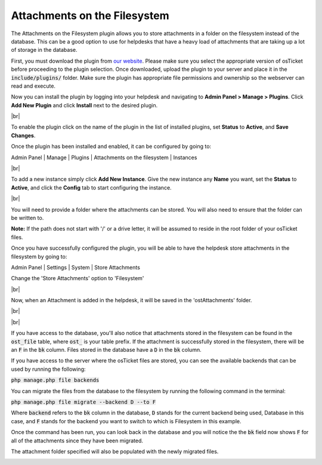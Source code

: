 .. |br| raw:: html

    <br>

Attachments on the Filesystem
=============================

The Attachments on the Filesystem plugin allows you to store attachments in a folder on the filesystem instead of the database.
This can be a good option to use for helpdesks that have a heavy load of attachments that are taking up a lot of storage in the database.

.. raw:: html

    <div style="position: relative; padding-bottom: 2%; height: 0; overflow: hidden; max-width: 100%; height: auto;">
        <iframe width="560" height="315" src="https://www.youtube.com/embed/7MV1WV1gF3w" frameborder="0" allow="accelerometer; autoplay; encrypted-media; gyroscope; picture-in-picture" allowfullscreen></iframe>
    </div>

First, you must download the plugin from `our website <https://osticket.com/download>`_. Please make sure you select the appropriate version of osTicket before proceeding to the plugin selection. Once downloaded, upload the plugin to your server and place it in the :code:`include/plugins/` folder. Make sure the plugin has appropriate file permissions and ownership so the webserver can read and execute.

Now you can install the plugin by logging into your helpdesk and navigating to **Admin Panel > Manage > Plugins**. Click **Add New Plugin** and click **Install** next to the desired plugin.

.. image:: ../_static/images/plugins_add_new.png
  :alt: Add New Plugin

|br|

.. image:: ../_static/images/fs_plugin_install.png
  :alt: Install Plugin

To enable the plugin click on the name of the plugin in the list of installed plugins, set **Status** to **Active**, and **Save Changes**.

.. image:: ../_static/images/fs_plugin_enable.png
  :alt: Enable Plugin

Once the plugin has been installed and enabled, it can be configured by going to:

Admin Panel | Manage | Plugins | Attachments on the filesystem | Instances

.. image:: ../_static/images/afs1.png
  :alt: All Plugins

|br|

.. image:: ../_static/images/fs_plugin_new_instance.png
  :alt: Attachments on the filesystem Instances

To add a new instance simply click **Add New Instance**. Give the new instance any **Name** you want, set the **Status** to **Active**, and click the **Config** tab to start configuring the instance.

.. image:: ../_static/images/fs_plugin_instance.png
  :alt: Add New Attachments on the filesystem Instance

|br|

.. image:: ../_static/images/afs2.png
  :alt: Attachments on the filesystem Configuration

You will need to provide a folder where the attachments can be stored. You will also need to ensure that the folder can be written to.

**Note:** If the path does not start with '/' or a drive letter, it will be assumed to reside in the root folder of your osTicket files.

.. image:: ../_static/images/afs3.png
  :alt: Filesystem Folder

Once you have successfully configured the plugin, you will be able to have the helpdesk store attachments in the filesystem by going to:

Admin Panel | Settings | System | Store Attachments

Change the 'Store Attachments' option to 'Filesystem'

.. image:: ../_static/images/afs4.png
  :alt: Store Attachments Setting

|br|

.. image:: ../_static/images/afs5.png
  :alt: Save Settings

Now, when an Attachment is added in the helpdesk, it will be saved in the 'ostAttachments' folder.

.. image:: ../_static/images/afs6.png
  :alt: Open Ticket With Attachment

|br|

.. image:: ../_static/images/afs7.png
  :alt: Ticket With Attachment

|br|

.. image:: ../_static/images/afs8.png
  :alt: Attachment in Folder

If you have access to the database, you'll also notice that attachments stored in the filesystem can be found in the :code:`ost_file` table, where :code:`ost_` is your table prefix.
If the attachment is successfully stored in the filesystem, there will be an :code:`F` in the :code:`bk` column. Files stored in the database have a :code:`D` in the :code:`bk` column.

.. image:: ../_static/images/afs9.png
  :alt: Attachment in Database

If you have access to the server where the osTicket files are stored, you can see the available backends that can be used by running the following:

:code:`php manage.php file backends`

.. image:: ../_static/images/afs13.png
  :alt: Show Backends

You can migrate the files from the database to the filesystem by running the following command in the terminal:

:code:`php manage.php file migrate --backend D --to F`

Where :code:`backend` refers to the :code:`bk` column in the database, :code:`D` stands for the current backend being used, Database in this case, and :code:`F` stands for the backend you want to switch to
which is Filesystem in this example.

.. image:: ../_static/images/afs10.png
  :alt: Command in Terminal

Once the command has been run, you can look back in the database and you will notice the the :code:`bk` field now shows :code:`F` for all of the attachments since they have been migrated.

.. image:: ../_static/images/afs11.png
  :alt: Command in Terminal

The attachment folder specified will also be populated with the newly migrated files.

.. image:: ../_static/images/afs12.png
  :alt: Command in Terminal
